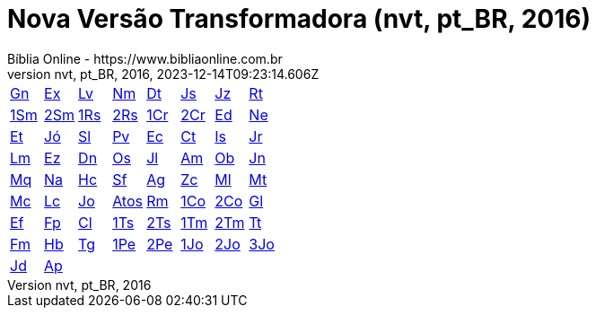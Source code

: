 = Nova Versão Transformadora (nvt, pt_BR, 2016)
:author: Bíblia Online - https://www.bibliaonline.com.br
:revnumber: nvt, pt_BR, 2016
:revdate: 2023-12-14T09:23:14.606Z

[cols="8*^"]
|===
| xref:001-genesis/001-genesis-001.adoc#v1-0-0[Gn]
| xref:002-exodo/002-exodo-001.adoc#v2-0-0[Ex]
| xref:003-levitico/003-levitico-001.adoc#v3-0-0[Lv]
| xref:004-numeros/004-numeros-001.adoc#v4-0-0[Nm]
| xref:005-deuteronomio/005-deuteronomio-001.adoc#v5-0-0[Dt]
| xref:006-josue/006-josue-001.adoc#v6-0-0[Js]
| xref:007-juizes/007-juizes-001.adoc#v7-0-0[Jz]
| xref:008-rute/008-rute-001.adoc#v8-0-0[Rt]
| xref:009-1-samuel/009-1-samuel-001.adoc#v9-0-0[1Sm]
| xref:010-2-samuel/010-2-samuel-001.adoc#v10-0-0[2Sm]
| xref:011-1-reis/011-1-reis-001.adoc#v11-0-0[1Rs]
| xref:012-2-reis/012-2-reis-001.adoc#v12-0-0[2Rs]
| xref:013-1-cronicas/013-1-cronicas-001.adoc#v13-0-0[1Cr]
| xref:014-2-cronicas/014-2-cronicas-001.adoc#v14-0-0[2Cr]
| xref:015-esdras/015-esdras-001.adoc#v15-0-0[Ed]
| xref:016-neemias/016-neemias-001.adoc#v16-0-0[Ne]
| xref:017-ester/017-ester-001.adoc#v17-0-0[Et]
| xref:018-jo/018-jo-001.adoc#v18-0-0[Jó]
| xref:019-salmos/019-salmos-001.adoc#v19-0-0[Sl]
| xref:020-proverbios/020-proverbios-001.adoc#v20-0-0[Pv]
| xref:021-eclesiastes/021-eclesiastes-001.adoc#v21-0-0[Ec]
| xref:022-canticos/022-canticos-001.adoc#v22-0-0[Ct]
| xref:023-isaias/023-isaias-001.adoc#v23-0-0[Is]
| xref:024-jeremias/024-jeremias-001.adoc#v24-0-0[Jr]
| xref:025-lamentacoes/025-lamentacoes-001.adoc#v25-0-0[Lm]
| xref:026-ezequiel/026-ezequiel-001.adoc#v26-0-0[Ez]
| xref:027-daniel/027-daniel-001.adoc#v27-0-0[Dn]
| xref:028-oseias/028-oseias-001.adoc#v28-0-0[Os]
| xref:029-joel/029-joel-001.adoc#v29-0-0[Jl]
| xref:030-amos/030-amos-001.adoc#v30-0-0[Am]
| xref:031-obadias/031-obadias-001.adoc#v31-0-0[Ob]
| xref:032-jonas/032-jonas-001.adoc#v32-0-0[Jn]
| xref:033-miqueias/033-miqueias-001.adoc#v33-0-0[Mq]
| xref:034-naum/034-naum-001.adoc#v34-0-0[Na]
| xref:035-habacuque/035-habacuque-001.adoc#v35-0-0[Hc]
| xref:036-sofonias/036-sofonias-001.adoc#v36-0-0[Sf]
| xref:037-ageu/037-ageu-001.adoc#v37-0-0[Ag]
| xref:038-zacarias/038-zacarias-001.adoc#v38-0-0[Zc]
| xref:039-malaquias/039-malaquias-001.adoc#v39-0-0[Ml]
| xref:040-mateus/040-mateus-001.adoc#v40-0-0[Mt]
| xref:041-marcos/041-marcos-001.adoc#v41-0-0[Mc]
| xref:042-lucas/042-lucas-001.adoc#v42-0-0[Lc]
| xref:043-joao/043-joao-001.adoc#v43-0-0[Jo]
| xref:044-atos/044-atos-001.adoc#v44-0-0[Atos]
| xref:045-romanos/045-romanos-001.adoc#v45-0-0[Rm]
| xref:046-1-corintios/046-1-corintios-001.adoc#v46-0-0[1Co]
| xref:047-2-corintios/047-2-corintios-001.adoc#v47-0-0[2Co]
| xref:048-galatas/048-galatas-001.adoc#v48-0-0[Gl]
| xref:049-efesios/049-efesios-001.adoc#v49-0-0[Ef]
| xref:050-filipenses/050-filipenses-001.adoc#v50-0-0[Fp]
| xref:051-colossenses/051-colossenses-001.adoc#v51-0-0[Cl]
| xref:052-1-tessalonicenses/052-1-tessalonicenses-001.adoc#v52-0-0[1Ts]
| xref:053-2-tessalonicenses/053-2-tessalonicenses-001.adoc#v53-0-0[2Ts]
| xref:054-1-timoteo/054-1-timoteo-001.adoc#v54-0-0[1Tm]
| xref:055-2-timoteo/055-2-timoteo-001.adoc#v55-0-0[2Tm]
| xref:056-tito/056-tito-001.adoc#v56-0-0[Tt]
| xref:057-filemom/057-filemom-001.adoc#v57-0-0[Fm]
| xref:058-hebreus/058-hebreus-001.adoc#v58-0-0[Hb]
| xref:059-tiago/059-tiago-001.adoc#v59-0-0[Tg]
| xref:060-1-pedro/060-1-pedro-001.adoc#v60-0-0[1Pe]
| xref:061-2-pedro/061-2-pedro-001.adoc#v61-0-0[2Pe]
| xref:062-1-joao/062-1-joao-001.adoc#v62-0-0[1Jo]
| xref:063-2-joao/063-2-joao-001.adoc#v63-0-0[2Jo]
| xref:064-3-joao/064-3-joao-001.adoc#v64-0-0[3Jo]
| xref:065-judas/065-judas-001.adoc#v65-0-0[Jd]
| xref:066-apocalipse/066-apocalipse-001.adoc#v66-0-0[Ap]
|
|
|
|
|
|
|===
